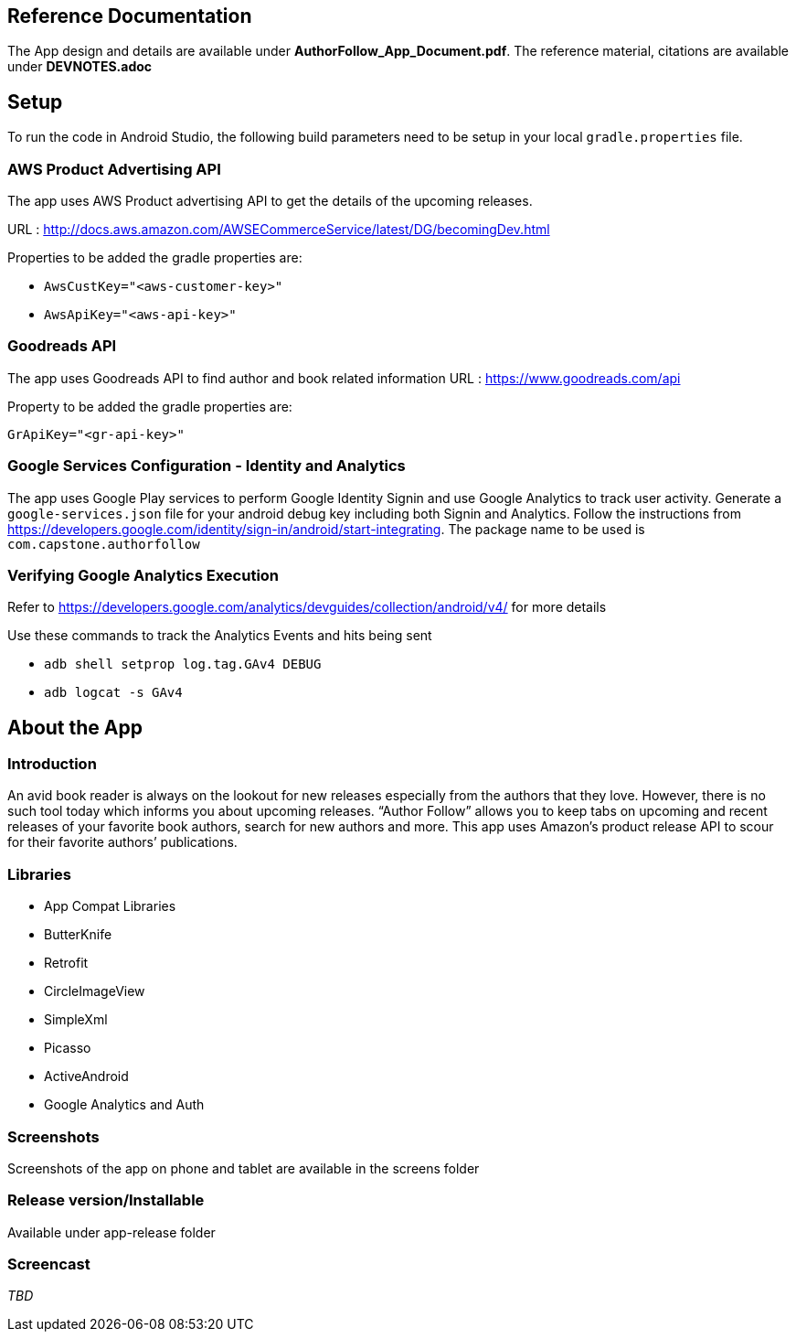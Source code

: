== Reference Documentation
The App design and details are available under **AuthorFollow_App_Document.pdf**. The reference material, citations are available under **DEVNOTES.adoc**

== Setup
To run the code in Android Studio, the following build parameters need to be setup in your local `gradle.properties` file.

=== AWS Product Advertising API
The app uses AWS Product advertising API to get the details of the upcoming releases.

URL : http://docs.aws.amazon.com/AWSECommerceService/latest/DG/becomingDev.html

Properties to be added the gradle properties are:

* `AwsCustKey="<aws-customer-key>"`
* `AwsApiKey="<aws-api-key>"`

=== Goodreads API
The app uses Goodreads API to find author and book related information
URL : https://www.goodreads.com/api

Property to be added the gradle properties are:

`GrApiKey="<gr-api-key>"`

=== Google Services Configuration - Identity and Analytics
The app uses Google Play services to perform Google Identity Signin and use Google Analytics to track user activity. Generate a `google-services.json` file for your android debug key including both Signin and Analytics.
Follow the instructions from https://developers.google.com/identity/sign-in/android/start-integrating. The package name to be used is `com.capstone.authorfollow`

=== Verifying Google Analytics Execution
Refer to https://developers.google.com/analytics/devguides/collection/android/v4/ for more details

Use these commands to track the Analytics Events and hits being sent

* `adb shell setprop log.tag.GAv4 DEBUG`
* `adb logcat -s GAv4`


== About the App

=== Introduction
An avid book reader is always on the lookout for new releases especially from the authors that they love. However, there is no such tool today which informs you about upcoming releases. “Author Follow” allows you to keep tabs on upcoming and recent releases of your favorite book authors, search for new authors and more. This app uses Amazon’s product release API to scour for their favorite authors’ publications.

=== Libraries
* App Compat Libraries
* ButterKnife
* Retrofit
* CircleImageView
* SimpleXml
* Picasso
* ActiveAndroid
* Google Analytics and Auth

=== Screenshots
Screenshots of the app on phone and tablet are available in the screens folder

=== Release version/Installable
Available under app-release folder

=== Screencast
_TBD_
